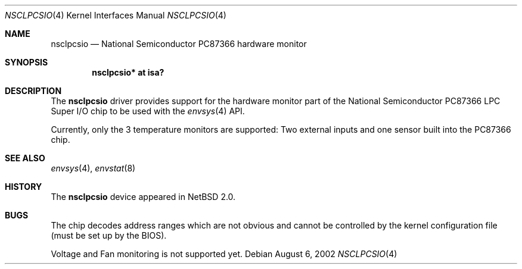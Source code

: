 .\" $NetBSD: nsclpcsio.4,v 1.1 2002/08/06 16:44:50 drochner Exp $
.\"
.Dd August 6, 2002
.Dt NSCLPCSIO 4
.Os
.Sh NAME
.Nm nsclpcsio
.Nd National Semiconductor PC87366 hardware monitor
.Sh SYNOPSIS
.Cd "nsclpcsio* at isa?"
.Sh DESCRIPTION
The
.Nm
driver provides support for the hardware monitor part of the
.Tn National Semiconductor
PC87366 LPC Super I/O chip to be used with
the
.Xr envsys 4
API.
.Pp
Currently, only the 3 temperature monitors are supported:
Two external inputs and one sensor built into the PC87366 chip.
.Sh SEE ALSO
.Xr envsys 4 ,
.Xr envstat 8
.Sh HISTORY
The
.Nm
device appeared in
.Nx 2.0 .
.Sh BUGS
The chip decodes address ranges which are not obvious and
cannot be controlled by the kernel configuration file
(must be set up by the BIOS).
.Pp
Voltage and Fan monitoring is not supported yet.
